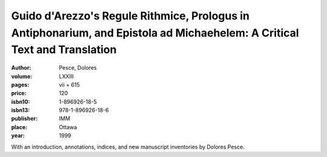 Guido d'Arezzo's Regule Rithmice, Prologus in Antiphonarium, and Epistola ad Michaehelem: A Critical Text and Translation
=========================================================================================================================

:author: Pesce, Dolores
:volume: LXXIII
:pages: vii + 615
:price: 120
:isbn10: 1-896926-18-5
:isbn13: 978-1-896926-18-6
:publisher: IMM
:place: Ottawa
:year: 1999

With an introduction, annotations, indices, and new manuscript inventories by Dolores Pesce.
